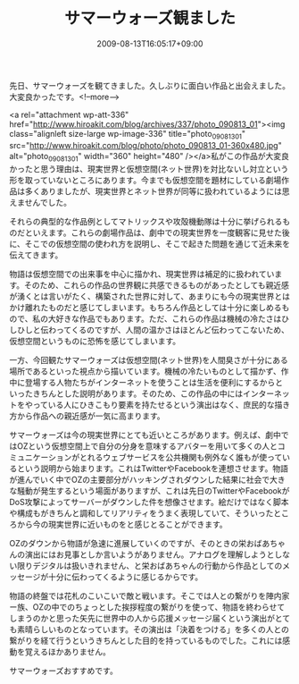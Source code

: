 #+TITLE: サマーウォーズ観ました
#+DATE: 2009-08-13T16:05:17+09:00
#+DRAFT: false
#+TAGS: 過去記事インポート 映画

先日、サマーウォーズを観てきました。久しぶりに面白い作品と出会えました。大変良かったです。<!--more-->

<a rel="attachment wp-att-336" href="http://www.hiroakit.com/blog/archives/337/photo_090813_01"><img class="alignleft size-large wp-image-336" title="photo_090813_01" src="http://www.hiroakit.com/blog/photo/photo_090813_01-360x480.jpg" alt="photo_090813_01" width="360" height="480" /></a>私がこの作品が大変良かったと思う理由は、現実世界と仮想空間(ネット世界)を対比ないし対立という形を取っていないところにあります。今までも仮想空間を題材にしている劇場作品は多くありましたが、現実世界とネット世界が同等に扱われているようには思えませんでした。

それらの典型的な作品例としてマトリックスや攻殻機動隊は十分に挙げられるものだといえます。これらの劇場作品は、劇中での現実世界を一度観客に見せた後に、そこでの仮想空間の使われ方を説明し、そこで起きた問題を通じて近未来を伝えてきます。

物語は仮想空間での出来事を中心に描かれ、現実世界は補足的に扱われています。そのため、これらの作品の世界観に共感できるものがあったとしても親近感が湧くとは言いがたく、構築された世界に対して、あまりにも今の現実世界とはかけ離れたものだと感じてしまいます。もちろん作品としては十分に楽しめるもので、私の大好きな作品でもあります。ただ、これらの作品は機械の冷たさはひしひしと伝わってくるのですが、人間の温かさはほとんど伝わってこないため、仮想空間というものに恐怖を感じてしまいます。

一方、今回観たサマーウォーズは仮想空間(ネット世界)を人間臭さが十分にある場所であるといった視点から描いています。機械の冷たいものとして描かず、作中に登場する人物たちがインターネットを使うことは生活を便利にするからといったきちんとした説明があります。そのため、この作品の中にはインターネットをやっている人にひきこもり要素を持たせるという演出はなく、庶民的な描き方から作品への親近感が一気に高まります。

サマーウォーズは今の現実世界にとても近いところがあります。例えば、劇中ではOZという仮想空間上で自分の分身を意味するアバターを用いて多くの人とコミュニケーションがとれるウェブサービスを公共機関も例外なく誰もが使っているという説明から始まります。これはTwitterやFacebookを連想させます。物語が進んでいく中でOZの主要部分がハッキングされダウンした結果に社会で大きな騒動が発生するという場面がありますが、これは先日のTwitterやFacebookがDoS攻撃によってサーバーがダウンした件を想像させます。絵だけではなく脚本や構成もがきちんと調和してリアリティをうまく表現していて、そういったところから今の現実世界に近いものをと感じとることができます。

OZのダウンから物語が急速に進展していくのですが、そのときの栄おばあちゃんの演出にはお見事としか言いようがありません。アナログを理解しようとしない限りデジタルは扱いきれません、と栄おばあちゃんの行動から作品としてのメッセージが十分に伝わってくるように感じるからです。

物語の終盤では花札のこいこいで敵と戦います。そこでは人との繋がりを陣内家ー族、OZの中でのちょっとした挨拶程度の繋がりを使って、物語を終わらせてしまうのかと思った矢先に世界中の人から応援メッセージ届くという演出がとても素晴らしいものとなっています。その演出は「決着をつける」を多くの人との繋がりを経て行うというきちんとした目的を持っているものでした。これには感動を覚えるほかありません。

サマーウォーズおすすめです。
